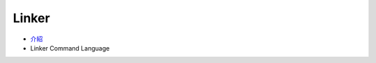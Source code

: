 ========================================
Linker
========================================

* `介紹 <introduction.rst>`_
* Linker Command Language
